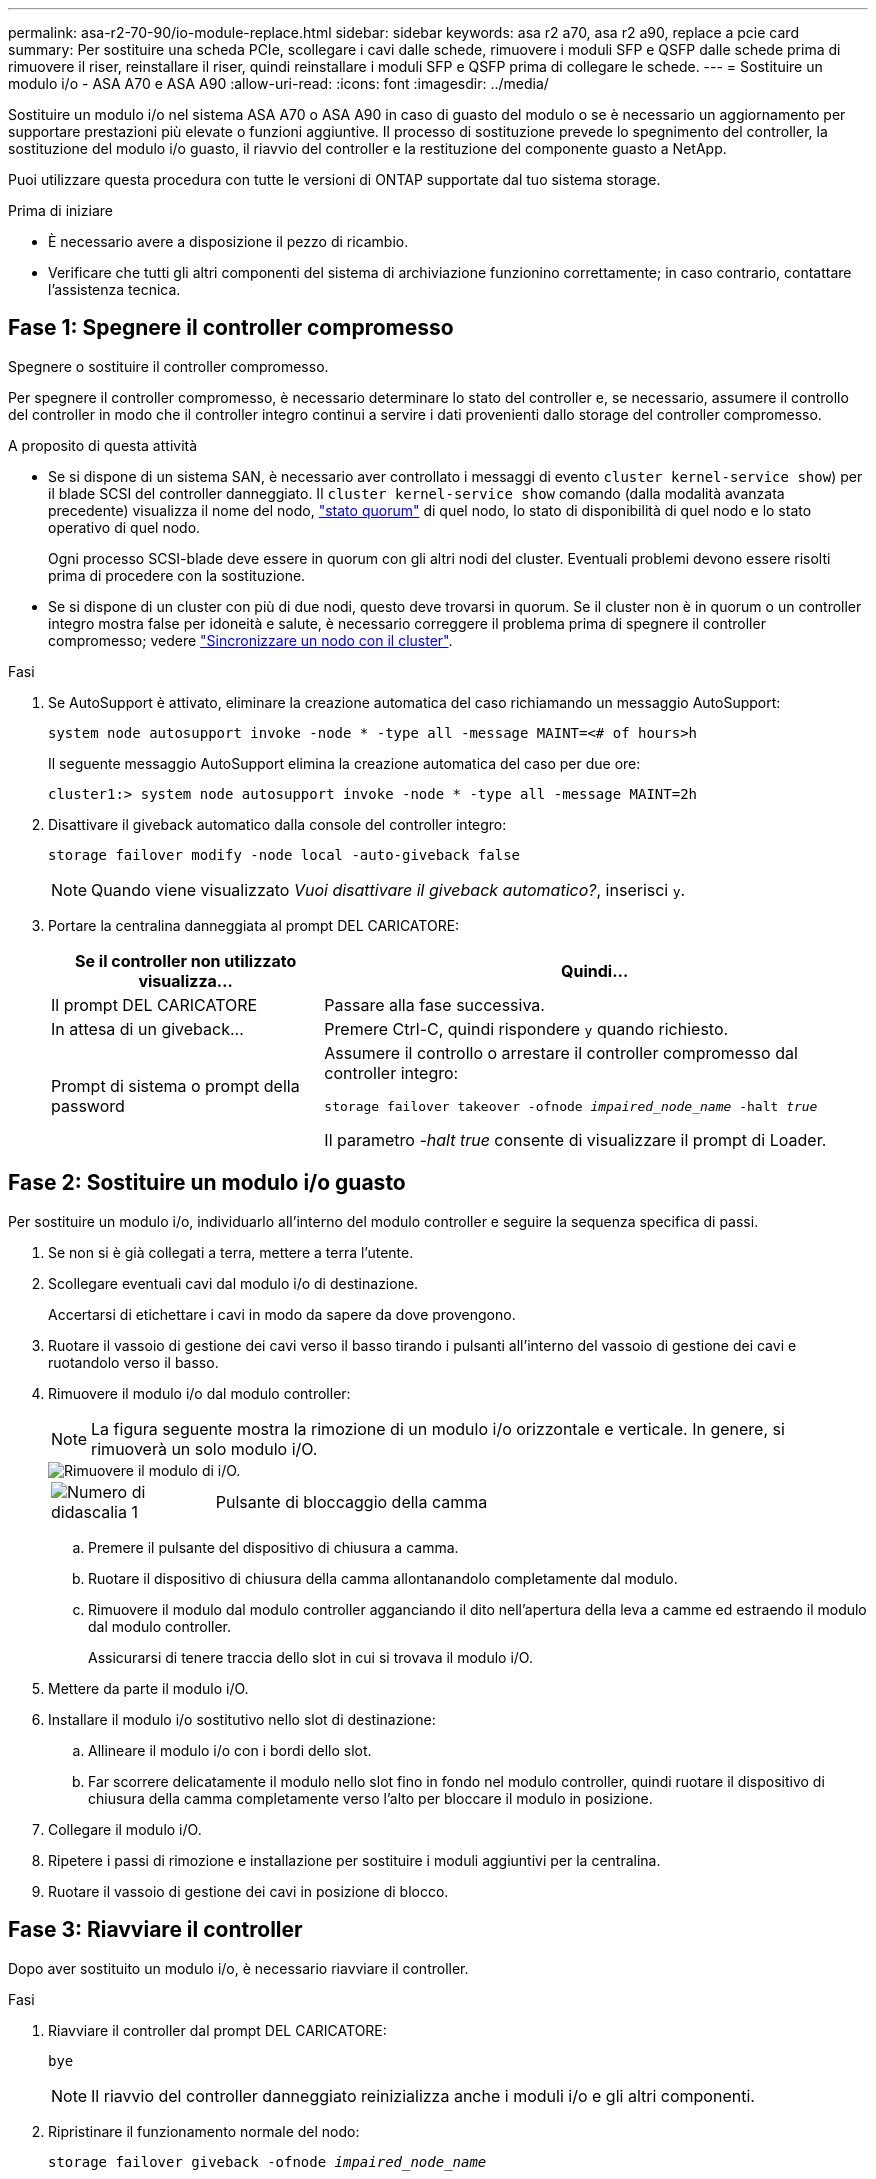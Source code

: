 ---
permalink: asa-r2-70-90/io-module-replace.html 
sidebar: sidebar 
keywords: asa r2 a70, asa r2 a90, replace a pcie card 
summary: Per sostituire una scheda PCIe, scollegare i cavi dalle schede, rimuovere i moduli SFP e QSFP dalle schede prima di rimuovere il riser, reinstallare il riser, quindi reinstallare i moduli SFP e QSFP prima di collegare le schede. 
---
= Sostituire un modulo i/o - ASA A70 e ASA A90
:allow-uri-read: 
:icons: font
:imagesdir: ../media/


[role="lead"]
Sostituire un modulo i/o nel sistema ASA A70 o ASA A90 in caso di guasto del modulo o se è necessario un aggiornamento per supportare prestazioni più elevate o funzioni aggiuntive. Il processo di sostituzione prevede lo spegnimento del controller, la sostituzione del modulo i/o guasto, il riavvio del controller e la restituzione del componente guasto a NetApp.

Puoi utilizzare questa procedura con tutte le versioni di ONTAP supportate dal tuo sistema storage.

.Prima di iniziare
* È necessario avere a disposizione il pezzo di ricambio.
* Verificare che tutti gli altri componenti del sistema di archiviazione funzionino correttamente; in caso contrario, contattare l'assistenza tecnica.




== Fase 1: Spegnere il controller compromesso

Spegnere o sostituire il controller compromesso.

Per spegnere il controller compromesso, è necessario determinare lo stato del controller e, se necessario, assumere il controllo del controller in modo che il controller integro continui a servire i dati provenienti dallo storage del controller compromesso.

.A proposito di questa attività
* Se si dispone di un sistema SAN, è necessario aver controllato i messaggi di evento  `cluster kernel-service show`) per il blade SCSI del controller danneggiato. Il `cluster kernel-service show` comando (dalla modalità avanzata precedente) visualizza il nome del nodo, link:https://docs.netapp.com/us-en/ontap/system-admin/display-nodes-cluster-task.html["stato quorum"] di quel nodo, lo stato di disponibilità di quel nodo e lo stato operativo di quel nodo.
+
Ogni processo SCSI-blade deve essere in quorum con gli altri nodi del cluster. Eventuali problemi devono essere risolti prima di procedere con la sostituzione.

* Se si dispone di un cluster con più di due nodi, questo deve trovarsi in quorum. Se il cluster non è in quorum o un controller integro mostra false per idoneità e salute, è necessario correggere il problema prima di spegnere il controller compromesso; vedere link:https://docs.netapp.com/us-en/ontap/system-admin/synchronize-node-cluster-task.html?q=Quorum["Sincronizzare un nodo con il cluster"^].


.Fasi
. Se AutoSupport è attivato, eliminare la creazione automatica del caso richiamando un messaggio AutoSupport:
+
`system node autosupport invoke -node * -type all -message MAINT=<# of hours>h`

+
Il seguente messaggio AutoSupport elimina la creazione automatica del caso per due ore:

+
`cluster1:> system node autosupport invoke -node * -type all -message MAINT=2h`

. Disattivare il giveback automatico dalla console del controller integro:
+
`storage failover modify -node local -auto-giveback false`

+

NOTE: Quando viene visualizzato _Vuoi disattivare il giveback automatico?_, inserisci `y`.

. Portare la centralina danneggiata al prompt DEL CARICATORE:
+
[cols="1,2"]
|===
| Se il controller non utilizzato visualizza... | Quindi... 


 a| 
Il prompt DEL CARICATORE
 a| 
Passare alla fase successiva.



 a| 
In attesa di un giveback...
 a| 
Premere Ctrl-C, quindi rispondere `y` quando richiesto.



 a| 
Prompt di sistema o prompt della password
 a| 
Assumere il controllo o arrestare il controller compromesso dal controller integro:

`storage failover takeover -ofnode _impaired_node_name_ -halt _true_`

Il parametro _-halt true_ consente di visualizzare il prompt di Loader.

|===




== Fase 2: Sostituire un modulo i/o guasto

Per sostituire un modulo i/o, individuarlo all'interno del modulo controller e seguire la sequenza specifica di passi.

. Se non si è già collegati a terra, mettere a terra l'utente.
. Scollegare eventuali cavi dal modulo i/o di destinazione.
+
Accertarsi di etichettare i cavi in modo da sapere da dove provengono.

. Ruotare il vassoio di gestione dei cavi verso il basso tirando i pulsanti all'interno del vassoio di gestione dei cavi e ruotandolo verso il basso.
. Rimuovere il modulo i/o dal modulo controller:
+

NOTE: La figura seguente mostra la rimozione di un modulo i/o orizzontale e verticale. In genere, si rimuoverà un solo modulo i/O.

+
image::../media/drw_a70_90_io_remove_replace_ieops-1532.svg[Rimuovere il modulo di i/O.]

+
[cols="1,4"]
|===


 a| 
image:../media/icon_round_1.png["Numero di didascalia 1"]
 a| 
Pulsante di bloccaggio della camma

|===
+
.. Premere il pulsante del dispositivo di chiusura a camma.
.. Ruotare il dispositivo di chiusura della camma allontanandolo completamente dal modulo.
.. Rimuovere il modulo dal modulo controller agganciando il dito nell'apertura della leva a camme ed estraendo il modulo dal modulo controller.
+
Assicurarsi di tenere traccia dello slot in cui si trovava il modulo i/O.



. Mettere da parte il modulo i/O.
. Installare il modulo i/o sostitutivo nello slot di destinazione:
+
.. Allineare il modulo i/o con i bordi dello slot.
.. Far scorrere delicatamente il modulo nello slot fino in fondo nel modulo controller, quindi ruotare il dispositivo di chiusura della camma completamente verso l'alto per bloccare il modulo in posizione.


. Collegare il modulo i/O.
. Ripetere i passi di rimozione e installazione per sostituire i moduli aggiuntivi per la centralina.
. Ruotare il vassoio di gestione dei cavi in posizione di blocco.




== Fase 3: Riavviare il controller

Dopo aver sostituito un modulo i/o, è necessario riavviare il controller.

.Fasi
. Riavviare il controller dal prompt DEL CARICATORE:
+
`bye`

+

NOTE: Il riavvio del controller danneggiato reinizializza anche i moduli i/o e gli altri componenti.

. Ripristinare il funzionamento normale del nodo:
+
`storage failover giveback -ofnode _impaired_node_name_`

. Ripristino del giveback automatico dalla console del controller integro:
+
`storage failover modify -node local -auto-giveback _true_`

. Se AutoSupport è attivato, ripristinare la creazione automatica dei casi:
+
`system node autosupport invoke -node * -type all -message MAINT=END`





== Fase 4: Restituire la parte guasta a NetApp

Restituire la parte guasta a NetApp, come descritto nelle istruzioni RMA fornite con il kit. Vedere la https://mysupport.netapp.com/site/info/rma["Restituzione e sostituzione delle parti"] pagina per ulteriori informazioni.
